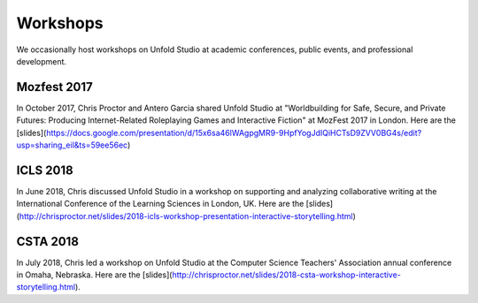 *******************
Workshops
*******************

We occasionally host workshops on Unfold Studio at academic conferences, public events, and 
professional development.

Mozfest 2017
============

In October 2017, Chris Proctor and Antero Garcia shared Unfold Studio at 
"Worldbuilding for Safe, Secure, and Private Futures: Producing
Internet-Related Roleplaying Games and Interactive Fiction" at MozFest 2017 in London. 
Here are the [slides](https://docs.google.com/presentation/d/15x6sa46lWAgpgMR9-9HpfYogJdIQiHCTsD9ZVV0BG4s/edit?usp=sharing_eil&ts=59ee56ec)

ICLS 2018
=========
In June 2018, Chris discussed Unfold Studio in a workshop on supporting and analyzing collaborative writing at the 
International Conference of the Learning Sciences in London, UK.
Here are the [slides](http://chrisproctor.net/slides/2018-icls-workshop-presentation-interactive-storytelling.html)

CSTA 2018
=========
In July 2018, Chris led a workshop on Unfold Studio at the Computer Science Teachers' Association 
annual conference in Omaha, Nebraska. Here are the [slides](http://chrisproctor.net/slides/2018-csta-workshop-interactive-storytelling.html). 
